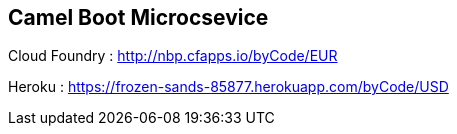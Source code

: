 == Camel Boot Microcsevice


:numbered:
:icons: font
:pagenums:
:imagesdir: img
:iconsdir: ./icons
:stylesdir: ./styles
:scriptsdir: ./js

:image-link: https://pbs.twimg.com/profile_images/425289501980639233/tUWf7KiC.jpeg
ifndef::sourcedir[:sourcedir: ./src/main/java/]
ifndef::resourcedir[:resourcedir: ./src/main/resources/]
ifndef::imgsdir[:imgsdir: ./../img]
:source-highlighter: coderay

Cloud Foundry : http://nbp.cfapps.io/byCode/EUR


Heroku : https://frozen-sands-85877.herokuapp.com/byCode/USD
